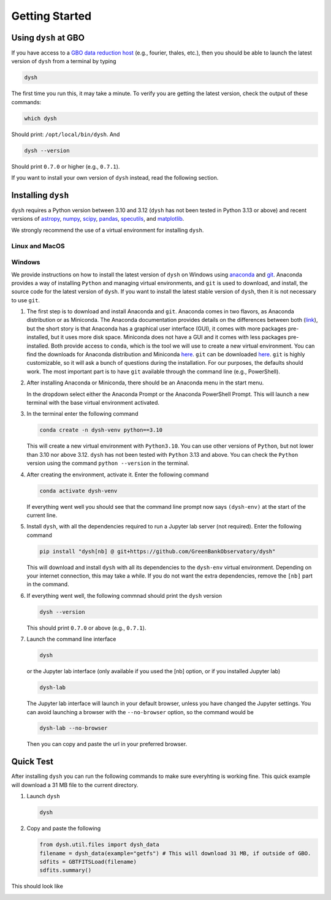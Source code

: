 .. |minver| replace:: ``0.7.0``
.. |minpatch| replace:: ``0.7.1``
.. |pymin| replace:: 3.10
.. |pymax| replace:: 3.12
.. |pyupp| replace:: 3.13

***************
Getting Started
***************

Using ``dysh`` at GBO
=====================

If you have access to a `GBO data reduction host <https://greenbankobservatory.org/portal/gbt/processing/#data-reduction-machines>`_ (e.g., fourier, thales, etc.), then you should be able to launch the latest version of ``dysh`` from a terminal by typing

.. code:: bash

    dysh

The first time you run this, it may take a minute.
To verify you are getting the latest version, check the output of these commands:

.. code:: bash

    which dysh

Should print: ``/opt/local/bin/dysh``. And

.. code:: bash

    dysh --version

Should print |minver| or higher (e.g., |minpatch|).

If you want to install your own version of ``dysh`` instead, read the following section.


Installing ``dysh``
===================

``dysh`` requires a Python version between |pymin| and |pymax| (``dysh`` has not been tested in Python |pyupp| or above) and recent versions of
`astropy <https://astropy.org>`_,
`numpy <https://numpy.org>`_,
`scipy <https://scipy.org>`_,
`pandas <https://pandas.pydata.org>`_,
`specutils <https://specutils.readthedocs.io/en/stable/>`_,  and
`matplotlib <https://matplotlib.org>`_.

We strongly recommend the use of a virtual environment for installing ``dysh``.


Linux and MacOS
---------------

.. tab:: Outside of GBO

    The details of how to install ``dysh`` on your own depend on what package manager you use (e.g., ``uv``, ``conda``, ``pip``).
    We strongly recommend that you install ``dysh`` in a separate Python environment, so you do not change your system Python (if you use your own anaconda3, you can of course do anything you like, though we still recommend a virtual environment).
    It is important to note that the latest version of ``dysh`` will only work on Python versions between |pymin| and |pymax| (``dysh`` has not been tested on Python |pyupp| or above).
    Here we provide a few examples, which require the ability to install Python packages in your system.

    .. tab:: Using ``conda``

        If you use ``conda``, then you can use the following commands

        #. Create a dedicated virtual environment for ``dysh``, with Python 3.12 (you could use a Python version between |pymin| and |pymax|)

           .. code-block:: bash

                conda create -n dysh-venv python==3.12

        #. Activate the newly created virtual environment

           .. code-block:: bash

                conda activate dysh-venv

        #. Install ``dysh`` into the environment

           .. code-block:: bash

                pip install "dysh[nb] @ git+https://github.com/GreenBankObservatory/dysh"

        #. ``dysh`` should now be available through the ``dysh`` command. You can make sure you installed the latest version by running

           .. code-block:: bash

                dysh --version

           It should print |minver| or higher (e.g., |minpatch|).

    .. tab:: Using ``venv``

        If you already have Python |pymin|, up to |pymax|, installed you can create a new virtual environment using ``venv``.

        #. Create a dedicated virtual environment for ``dysh``, with Python |pymax|:

           .. code-block:: bash

                python3.12 -m venv dysh-venv

           Having ``python3.12`` available as above may change depending on your own system.
           Make sure you are using a Python version between |pymin| and |pymax| with ``python --version``.

        #. Activate the newly created virtual environment

           .. code-block:: bash

                pip install "dysh[nb] @ git+https://github.com/GreenBankObservatory/dysh"

        #. ``dysh`` should now be available through the ``dysh`` command.
           You can check what version you installed by running:

           .. code-block:: bash

                dysh --version

           It should print |minver| or higher (e.g., |minpatch|).

    .. tab:: Using ``uv``

        If you use `uv <https://docs.astral.sh/uv/>`_ then the following command will install ``dysh``:

        .. code-block:: bash

            uv tool install "dysh[nb] @ git+https://github.com/GreenBankObservatory/dysh"

        ``dysh`` should now be available through the ``dysh`` command. You can check what version you installed by running:

        .. code-block:: bash

            dysh --version

        It should print |minver| or higher (e.g., |minpatch|).

        .. warning::

            Installing ``dysh`` using this method will install it as a tool, not a package, so it won't be possible to ``import dysh`` from a Python session.



.. tab:: At GBO

    At GBO, on a linux machine from the terminal (assumes you’re using bash).

    #. First, create a new Python virtual environment. For this example we will use Python 3.11 (you can change the Python version, but the latest ``dysh`` will only work on Python between |pymin| and |pymax|):

       .. code-block:: bash

            /users/gbosdd/python/bin/python3.11 -m venv /home/scratch/$USER/dysh-env

    #. Activate the virtual environment:

       .. code-block:: bash

            source /home/scratch/$USER/dysh-env/bin/activate

    #. Install ``dysh``, and the additional dependencies to run Jupyter lab:

       .. code-block:: bash

            pip install "dysh[nb] @ git+https://github.com/GreenBankObservatory/dysh"

       If you do not want the additional dependencies, remove the [nb] part.

    #. Check what ``dysh`` version was installed:

       .. code-block:: bash

            dysh --version

       It should show |minver| or higher (e.g., |minpatch|), if using Python between |pymin| and |pymax| (to check the Python version use ``python --version``).

    #. Launch the command line interface

       .. code-block:: bash

            dysh

       or the Jupyter lab interface (only available if you used the [nb] option, or if you installed Jupyter lab)

       .. code-block:: bash

            dysh-lab


Windows
-------

We provide instructions on how to install the latest version of ``dysh`` on Windows using `anaconda <https://www.anaconda.com/>`_ and `git <https://git-scm.com/>`_.
Anaconda provides a way of installing ``Python`` and managing virtual environments, and ``git`` is used to download, and install, the source code for the latest version of ``dysh``.
If you want to install the latest stable version of ``dysh``, then it is not necessary to use ``git``.

#. The first step is to download and install Anaconda and ``git``.
   Anaconda comes in two flavors, as Anaconda distribution or as Miniconda.
   The Anaconda documentation provides details on the differences between both (`link <https://www.anaconda.com/docs/getting-started/getting-started#should-i-use-anaconda-distribution-or-miniconda%3F>`_), but the short story is that Anaconda has a graphical user interface (GUI), it comes with more packages pre-installed, but it uses more disk space.
   Miniconda does not have a GUI and it comes with less packages pre-installed. Both provide access to ``conda``, which is the tool we will use to create a new virtual environment.
   You can find the downloads for Anaconda distribution and Miniconda `here <https://www.anaconda.com/download/success>`_.
   ``git`` can be downloaded `here <https://git-scm.com/downloads>`_.
   ``git`` is highly customizable, so it will ask a bunch of questions during the installation.
   For our purposes, the defaults should work.
   The most important part is to have ``git`` available through the command line (e.g., PowerShell).

#. After installing Anaconda or Miniconda, there should be an Anaconda menu in the start menu.

   .. image:: img/windows-menu.png
        :width: 400
        :alt: Windows start menu after installing Miniconda

   In the dropdown select either the Anaconda Prompt or the Anaconda PowerShell Prompt.
   This will launch a new terminal with the base virtual environment activated.

   .. image:: img/windows-terminal.png
        :width: 800
        :alt: Fresh Windows terminal

#. In the terminal enter the following command

   .. code-block:: powershell

        conda create -n dysh-venv python==3.10

   This will create a new virtual environment with ``Python3.10``.
   You can use other versions of ``Python``, but not lower than |pymin| nor above |pymax|.
   ``dysh`` has not been tested with ``Python`` |pyupp| and above.
   You can check the ``Python`` version using the command ``python --version`` in the terminal.

#. After creating the environment, activate it. Enter the following command

   .. code-block:: powershell

        conda activate dysh-venv

   If everything went well you should see that the command line prompt now says ``(dysh-env)`` at the start of the current line.

#. Install ``dysh``, with all the dependencies required to run a Jupyter lab server (not required). Enter the following command

   .. code-block:: powershell

        pip install "dysh[nb] @ git+https://github.com/GreenBankObservatory/dysh"

   This will download and install ``dysh`` with all its dependencies to the ``dysh-env`` virtual environment.
   Depending on your internet connection, this may take a while.
   If you do not want the extra dependencies, remove the ``[nb]`` part in the command.

#. If everything went well, the following commnad should print the ``dysh`` version

   .. code-block:: powershell

        dysh --version

   This should print |minver| or above (e.g., |minpatch|).

#. Launch the command line interface

   .. code-block:: powershell

        dysh

   or the Jupyter lab interface (only available if you used the [nb] option, or if you installed Jupyter lab)

   .. code-block:: powershell

        dysh-lab

   The Jupyter lab interface will launch in your default browser, unless you have changed the Jupyter settings.
   You can avoid launching a browser with the ``--no-browser`` option, so the command would be

   .. code-block:: powershell

        dysh-lab --no-browser

   Then you can copy and paste the url in your preferred browser.


Quick Test
==========

After installing ``dysh`` you can run the following commands to make sure everyhting is working fine.
This quick example will download a 31 MB file to the current directory.

#. Launch ``dysh``

   .. code-block:: bash

        dysh

#. Copy and paste the following

   .. code-block:: python

        from dysh.util.files import dysh_data
        filename = dysh_data(example="getfs") # This will download 31 MB, if outside of GBO.
        sdfits = GBTFITSLoad(filename)
        sdfits.summary()

This should look like

.. image:: img/dysh-quickstart.png
    :width: 800
    :alt: Terminal showing how to activate dysh, and launch the CLI interface. In the dysh CLI it download a file, loads it and prints a summary of its contents. There is a single scan of M33.
